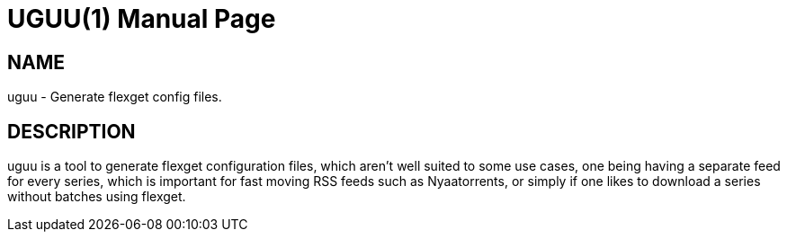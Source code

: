 UGUU(1)
=======
slowpoke <mail+git@slowpoke.io>
:encoding: utf-8
:doctype: manpage
:man source: Tinfoil Wizards Inc.
:man manual: Weeaboo Toolkit Manual

NAME
----
uguu - Generate flexget config files.

DESCRIPTION
-----------
uguu is a tool to generate flexget configuration files, which aren't well suited
to some use cases, one being having a separate feed for every series, which is
important for fast moving RSS feeds such as Nyaatorrents, or simply if one likes
to download a series without batches using flexget.
